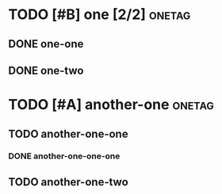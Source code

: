 * TODO [#B] one [2/2]                                                :onetag:
SCHEDULED: <2016-03-03 Thu> DEADLINE: <2016-03-04 Fri>
** DONE one-one
CLOSED: [2016-01-01 Fri 01:01] SCHEDULED: <2016-01-01 Fri>
** DONE one-two
CLOSED: [2016-02-02 Tue 02:02]

* TODO [#A] another-one                                              :onetag:
SCHEDULED: <2016-04-04 Tue>
** TODO another-one-one
*** DONE another-one-one-one
CLOSED: [2016-04-04 Mon 04:04]
** TODO another-one-two

